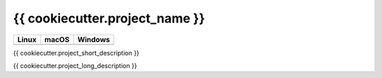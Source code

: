 {{ cookiecutter.project_name }}
=================================

.. |CircleCI| image:: https://circleci.com/gh/InsightSoftwareConsortium/{{ cookiecutter.project_name }}.svg?style=shield
    :target: https://circleci.com/gh/InsightSoftwareConsortium/{{ cookiecutter.project_name }}

.. |TravisCI| image:: https://travis-ci.org/InsightSoftwareConsortium/{{ cookiecutter.project_name }}.svg?branch=master
    :target: https://travis-ci.org/InsightSoftwareConsortium/{{ cookiecutter.project_name }}

.. |AppVeyor| image:: https://img.shields.io/appveyor/ci/{{ cookiecutter.github_username }}/{{ cookiecutter.project_name.lower() }}.svg
    :target: https://ci.appveyor.com/project/{{ cookiecutter.github_username }}/{{ cookiecutter.project_name.lower() }}

=========== =========== ===========
   Linux      macOS       Windows
=========== =========== ===========
|CircleCI|  |TravisCI|  |AppVeyor|
=========== =========== ===========

{{ cookiecutter.project_short_description }}

{{ cookiecutter.project_long_description }}
